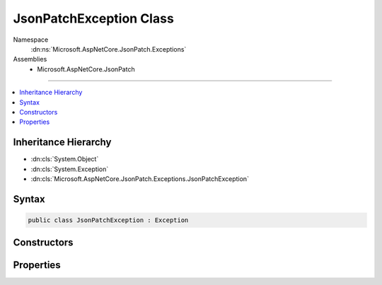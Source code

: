 

JsonPatchException Class
========================





Namespace
    :dn:ns:`Microsoft.AspNetCore.JsonPatch.Exceptions`
Assemblies
    * Microsoft.AspNetCore.JsonPatch

----

.. contents::
   :local:



Inheritance Hierarchy
---------------------


* :dn:cls:`System.Object`
* :dn:cls:`System.Exception`
* :dn:cls:`Microsoft.AspNetCore.JsonPatch.Exceptions.JsonPatchException`








Syntax
------

.. code-block:: csharp

    public class JsonPatchException : Exception








.. dn:class:: Microsoft.AspNetCore.JsonPatch.Exceptions.JsonPatchException
    :hidden:

.. dn:class:: Microsoft.AspNetCore.JsonPatch.Exceptions.JsonPatchException

Constructors
------------

.. dn:class:: Microsoft.AspNetCore.JsonPatch.Exceptions.JsonPatchException
    :noindex:
    :hidden:

    
    .. dn:constructor:: Microsoft.AspNetCore.JsonPatch.Exceptions.JsonPatchException.JsonPatchException()
    
        
    
        
        .. code-block:: csharp
    
            public JsonPatchException()
    
    .. dn:constructor:: Microsoft.AspNetCore.JsonPatch.Exceptions.JsonPatchException.JsonPatchException(Microsoft.AspNetCore.JsonPatch.JsonPatchError)
    
        
    
        
        :type jsonPatchError: Microsoft.AspNetCore.JsonPatch.JsonPatchError
    
        
        .. code-block:: csharp
    
            public JsonPatchException(JsonPatchError jsonPatchError)
    
    .. dn:constructor:: Microsoft.AspNetCore.JsonPatch.Exceptions.JsonPatchException.JsonPatchException(Microsoft.AspNetCore.JsonPatch.JsonPatchError, System.Exception)
    
        
    
        
        :type jsonPatchError: Microsoft.AspNetCore.JsonPatch.JsonPatchError
    
        
        :type innerException: System.Exception
    
        
        .. code-block:: csharp
    
            public JsonPatchException(JsonPatchError jsonPatchError, Exception innerException)
    
    .. dn:constructor:: Microsoft.AspNetCore.JsonPatch.Exceptions.JsonPatchException.JsonPatchException(System.String, System.Exception)
    
        
    
        
        :type message: System.String
    
        
        :type innerException: System.Exception
    
        
        .. code-block:: csharp
    
            public JsonPatchException(string message, Exception innerException)
    

Properties
----------

.. dn:class:: Microsoft.AspNetCore.JsonPatch.Exceptions.JsonPatchException
    :noindex:
    :hidden:

    
    .. dn:property:: Microsoft.AspNetCore.JsonPatch.Exceptions.JsonPatchException.AffectedObject
    
        
        :rtype: System.Object
    
        
        .. code-block:: csharp
    
            public object AffectedObject { get; }
    
    .. dn:property:: Microsoft.AspNetCore.JsonPatch.Exceptions.JsonPatchException.FailedOperation
    
        
        :rtype: Microsoft.AspNetCore.JsonPatch.Operations.Operation
    
        
        .. code-block:: csharp
    
            public Operation FailedOperation { get; }
    

